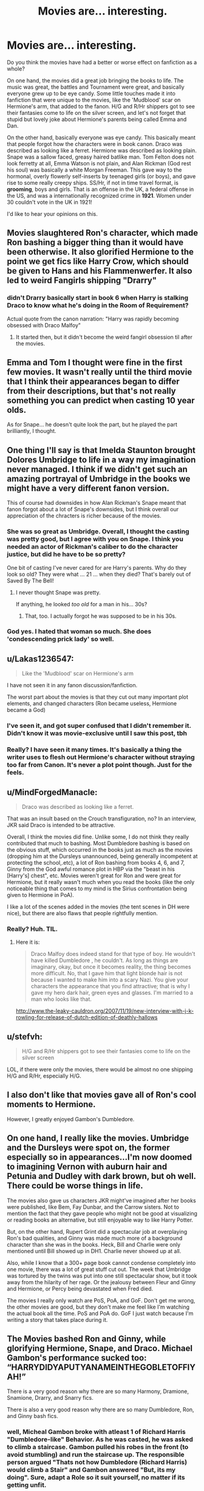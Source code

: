 #+TITLE: Movies are... interesting.

* Movies are... interesting.
:PROPERTIES:
:Author: inthebeam
:Score: 12
:DateUnix: 1528476692.0
:DateShort: 2018-Jun-08
:FlairText: Discussion
:END:
Do you think the movies have had a better or worse effect on fanfiction as a whole?

On one hand, the movies did a great job bringing the books to life. The music was great, the battles and Tournament were great, and basically everyone grew up to be eye candy. Some little touches made it into fanfiction that were unique to the movies, like the 'Mudblood' scar on Hermione's arm, that added to the fanon. H/G and R/Hr shippers got to see their fantasies come to life on the silver screen, and let's not forget that stupid but lovely joke about Hermione's parents being called Emma and Dan.

On the other hand, basically everyone was eye candy. This basically meant that people forgot how the characters were in book canon. Draco was described as looking like a ferret. Hermione was described as looking plain. Snape was a sallow faced, greasy haired batlike man. Tom Felton does not look ferretty at all, Emma Watson is not plain, and Alan Rickman (God rest his soul) was basically a white Morgan Freeman. This gave way to the hormonal, overly flowerly self-inserts by teenaged girls (or boys), and gave rise to some really creepy ships. SS/Hr, if not in time travel format, is *grooming*, boys and girls. That is an offense in the UK, a federal offense in the US, and was a internationally recognized crime in *1921*. Women under 30 couldn't vote in the UK in 1921!

I'd like to hear your opinions on this.


** Movies slaughtered Ron's character, which made Ron bashing a bigger thing than it would have been otherwise. It also glorified Hermione to the point we get fics like Harry Crow, which should be given to Hans and his Flammenwerfer. It also led to weird Fangirls shipping "Drarry"
:PROPERTIES:
:Author: LittenInAScarf
:Score: 33
:DateUnix: 1528479026.0
:DateShort: 2018-Jun-08
:END:

*** didn't Drarry basically start in book 6 when Harry is stalking Draco to know what he's doing in the Room of Requirement?

Actual quote from the canon narration: "Harry was rapidly becoming obsessed with Draco Malfoy"
:PROPERTIES:
:Author: panda-goddess
:Score: 5
:DateUnix: 1528584164.0
:DateShort: 2018-Jun-10
:END:

**** It started then, but it didn't become the weird fangirl obsession til after the movies.
:PROPERTIES:
:Author: LittenInAScarf
:Score: 1
:DateUnix: 1528584430.0
:DateShort: 2018-Jun-10
:END:


** Emma and Tom I thought were fine in the first few movies. It wasn't really until the third movie that I think their appearances began to differ from their descriptions, but that's not really something you can predict when casting 10 year olds.

As for Snape... he doesn't quite look the part, but he played the part brilliantly, I thought.
:PROPERTIES:
:Author: Razilup
:Score: 18
:DateUnix: 1528478806.0
:DateShort: 2018-Jun-08
:END:


** One thing I'll say is that Imelda Staunton brought Dolores Umbridge to life in a way my imagination never managed. I think if we didn't get such an amazing portrayal of Umbridge in the books we might have a very different fanon version.

This of course had downsides in how Alan Rickman's Snape meant that fanon forgot about a lot of Snape's downsides, but I think overall our appreciation of the chracters is richer because of the movies.
:PROPERTIES:
:Author: Pudpop
:Score: 22
:DateUnix: 1528478711.0
:DateShort: 2018-Jun-08
:END:

*** She was so great as Umbridge. Overall, I thought the casting was pretty good, but I agree with you on Snape. I think you needed an actor of Rickman's caliber to do the character justice, but did he have to be so pretty?

One bit of casting I've never cared for are Harry's parents. Why do they look so old? They were what ... 21 ... when they died? That's barely out of Saved By The Bell!
:PROPERTIES:
:Author: jenorama_CA
:Score: 16
:DateUnix: 1528482184.0
:DateShort: 2018-Jun-08
:END:

**** I never thought Snape was pretty.

If anything, he looked /too old/ for a man in his... 30s?
:PROPERTIES:
:Author: will1707
:Score: 3
:DateUnix: 1528544088.0
:DateShort: 2018-Jun-09
:END:

***** That, too. I actually forgot he was supposed to be in his 30s.
:PROPERTIES:
:Author: jenorama_CA
:Score: 1
:DateUnix: 1528557534.0
:DateShort: 2018-Jun-09
:END:


*** God yes. I hated that woman so much. She does 'condescending prick lady' so well.
:PROPERTIES:
:Author: inthebeam
:Score: 6
:DateUnix: 1528479357.0
:DateShort: 2018-Jun-08
:END:


** u/Lakas1236547:
#+begin_quote
  Like the 'Mudblood' scar on Hermione's arm
#+end_quote

I have not seen it in any fanon discussion/fanfiction.

The worst part about the movies is that they cut out many important plot elements, and changed characters (Ron became useless, Hermione became a God)
:PROPERTIES:
:Author: Lakas1236547
:Score: 11
:DateUnix: 1528483305.0
:DateShort: 2018-Jun-08
:END:

*** I've seen it, and got super confused that I didn't remember it. Didn't know it was movie-exclusive until I saw this post, tbh
:PROPERTIES:
:Author: panda-goddess
:Score: 3
:DateUnix: 1528584320.0
:DateShort: 2018-Jun-10
:END:


*** Really? I have seen it many times. It's basically a thing the writer uses to flesh out Hermione's character without straying too far from Canon. It's never a plot point though. Just for the feels.
:PROPERTIES:
:Author: SurbhitSrivastava
:Score: 2
:DateUnix: 1528530920.0
:DateShort: 2018-Jun-09
:END:


** u/MindForgedManacle:
#+begin_quote
  Draco was described as looking like a ferret.
#+end_quote

That was an insult based on the Crouch transfiguration, no? In an interview, JKR said Draco is intended to be attractive.

Overall, I think the movies did fine. Unlike some, I do not think they really contributed that much to bashing. Most Dumbledore bashing is based on the obvious stuff, which occurred in the books just as much as the movies (dropping him at the Dursleys unannounced, being generally incompetent at protecting the school,.etc), a lot of Ron bashing from books 4, 6, and 7, Ginny from the God awful romance plot in HBP via the "beast in his [Harry's] chest", etc. Movies weren't great for Ron and were great for Hermione, but it really wasn't much when you read the books (like the only noticeable thing that comes to my mind is the Sirius confrontation being given to Hermione in PoA).

I like a lot of the scenes added in the movies (the tent scenes in DH were nice), but there are also flaws that people rightfully mention.
:PROPERTIES:
:Author: MindForgedManacle
:Score: 9
:DateUnix: 1528481359.0
:DateShort: 2018-Jun-08
:END:

*** Really? Huh. TIL.
:PROPERTIES:
:Author: inthebeam
:Score: 2
:DateUnix: 1528481638.0
:DateShort: 2018-Jun-08
:END:

**** Here it is:

#+begin_quote
  Draco Malfoy does indeed stand for that type of boy. He wouldn't have killed Dumbledore , he couldn't. As long as things are imaginary, okay, but once it becomes reality, the thing becomes more difficult. No, that I gave him that light blonde hair is not because I wanted to make him into a scary Nazi. You give your characters the appearance that you find attractive; that is why I gave my hero dark hair, green eyes and glasses. I'm married to a man who looks like that.
#+end_quote

[[http://www.the-leaky-cauldron.org/2007/11/19/new-interview-with-j-k-rowling-for-release-of-dutch-edition-of-deathly-hallows]]
:PROPERTIES:
:Author: MindForgedManacle
:Score: 7
:DateUnix: 1528482147.0
:DateShort: 2018-Jun-08
:END:


** u/stefvh:
#+begin_quote
  H/G and R/Hr shippers got to see their fantasies come to life on the silver screen
#+end_quote

LOL, if there were only the movies, there would be almost no one shipping H/G and R/Hr, especially H/G.
:PROPERTIES:
:Author: stefvh
:Score: 3
:DateUnix: 1528504468.0
:DateShort: 2018-Jun-09
:END:


** I also don't like that movies gave all of Ron's cool moments to Hermione.

However, I greatly enjoyed Gambon's Dumbledore.
:PROPERTIES:
:Author: ScottPress
:Score: 3
:DateUnix: 1528510414.0
:DateShort: 2018-Jun-09
:END:


** On one hand, I really like the movies. Umbridge and the Dursleys were spot on, the former especially so in appearances...I'm now doomed to imagining Vernon with auburn hair and Petunia and Dudley with dark brown, but oh well. There could be worse things in life.

The movies also gave us characters JKR might've imagined after her books were published, like Bem, Fay Dunbar, and the Carrow sisters. Not to mention the fact that they gave people who might not be good at visualizing or reading books an alternative, but still enjoyable way to like Harry Potter.

But, on the other hand, Rupert Grint did a spectacular job at overplaying Ron's bad qualities, and Ginny was made much more of a background character than she was in the books. Heck, Bill and Charlie were only mentioned until Bill showed up in DH1. Charlie never showed up at all.

Also, while I know that a 300+ page book cannot condense completely into one movie, there was a lot of great stuff cut out. The week that Umbridge was tortured by the twins was put into one still spectacular show, but it took away from the hilarity of her rage. Or the jealousy between Fleur and Ginny and Hermione, or Percy being devastated when Fred died.

The movies I really only watch are PoS, PoA, and GoF. Don't get me wrong, the other movies are good, but they don't make me feel like I'm watching the actual book all the time. PoS and PoA do. GoF I just watch because I'm writing a story that takes place during it.
:PROPERTIES:
:Author: kayjayme813
:Score: 3
:DateUnix: 1528492180.0
:DateShort: 2018-Jun-09
:END:


** The Movies bashed Ron and Ginny, while glorifying Hermione, Snape, and Draco. Michael Gambon's performance sucked too: “HARRYDIDYAPUTYANAMEINTHEGOBLETOFFIYAH!”

There is a very good reason why there are so many Harmony, Dramione, Snamione, Drarry, and Snarry fics.

There is also a very good reason why there are so many Dumbledore, Ron, and Ginny bash fics.
:PROPERTIES:
:Author: InquisitorCOC
:Score: 5
:DateUnix: 1528480879.0
:DateShort: 2018-Jun-08
:END:

*** well, Micheal Gambon broke with atleast 1 of Richard Harris "Dumbledore-like" Behavior. As he was casted, he was asked to climb a staircase. Gambon pulled his robes in the front (to avoid stumbling) and run the staircase up. The responsible person argued "Thats not how Dumbledore (Richard Harris) would climb a Stair" and Gambon answered "But, its my doing". Sure, adapt a Role so it suit yourself, no matter if its getting unfit.
:PROPERTIES:
:Author: Atomstern
:Score: 3
:DateUnix: 1528501797.0
:DateShort: 2018-Jun-09
:END:

